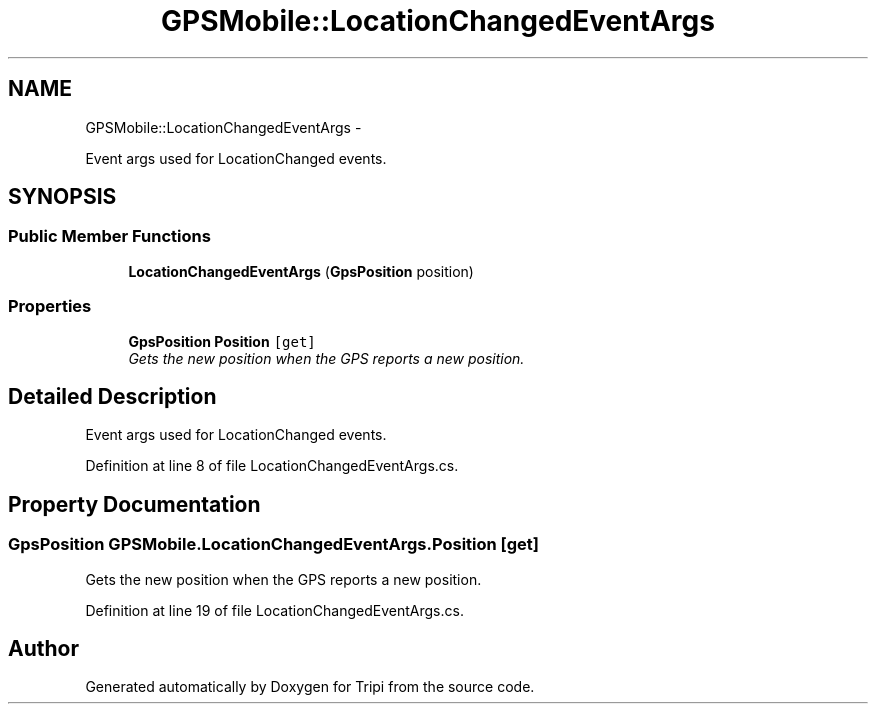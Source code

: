 .TH "GPSMobile::LocationChangedEventArgs" 3 "18 Feb 2010" "Version revision 98" "Tripi" \" -*- nroff -*-
.ad l
.nh
.SH NAME
GPSMobile::LocationChangedEventArgs \- 
.PP
Event args used for LocationChanged events.  

.SH SYNOPSIS
.br
.PP
.SS "Public Member Functions"

.in +1c
.ti -1c
.RI "\fBLocationChangedEventArgs\fP (\fBGpsPosition\fP position)"
.br
.in -1c
.SS "Properties"

.in +1c
.ti -1c
.RI "\fBGpsPosition\fP \fBPosition\fP\fC [get]\fP"
.br
.RI "\fIGets the new position when the GPS reports a new position. \fP"
.in -1c
.SH "Detailed Description"
.PP 
Event args used for LocationChanged events. 


.PP
Definition at line 8 of file LocationChangedEventArgs.cs.
.SH "Property Documentation"
.PP 
.SS "\fBGpsPosition\fP GPSMobile.LocationChangedEventArgs.Position\fC [get]\fP"
.PP
Gets the new position when the GPS reports a new position. 
.PP
Definition at line 19 of file LocationChangedEventArgs.cs.

.SH "Author"
.PP 
Generated automatically by Doxygen for Tripi from the source code.
